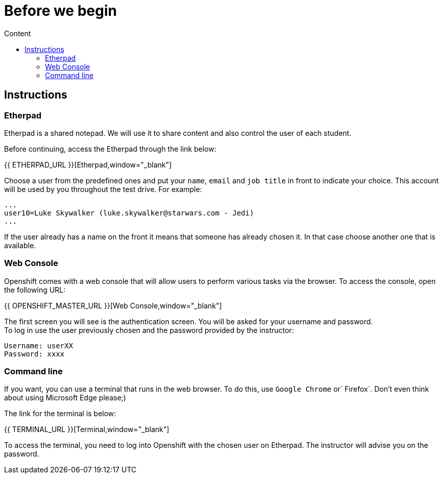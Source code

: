 = Before we begin
:imagesdir: images
:toc:
:toc-title: Content
:linkattrs:

== Instructions

=== Etherpad

Etherpad is a shared notepad. We will use it to share content and also control the user of each student.

Before continuing, access the Etherpad through the link below:

{{ ETHERPAD_URL }}[Etherpad,window="_blank"]

Choose a user from the predefined ones and put your `name`, `email` and `job title` in front to indicate your choice. This account will be used by you throughout the test drive. For example:

[source,text]
----
...
user10=Luke Skywalker (luke.skywalker@starwars.com - Jedi)
...
----

If the user already has a name on the front it means that someone has already chosen it. In that case choose another one that is available.

=== Web Console

Openshift comes with a web console that will allow users to perform various tasks via the browser. To access the console, open the following URL:

{{ OPENSHIFT_MASTER_URL }}[Web Console,window="_blank"]

The first screen you will see is the authentication screen. You will be asked for your username and password. +
To log in use the user previously chosen and the password provided by the instructor:

[source,text]
----
Username: userXX
Password: xxxx
----

[[linha-de-comando]]
=== Command line

If you want, you can use a terminal that runs in the web browser. To do this, use `Google Chrome` or` Firefox`. Don't even think about using Microsoft Edge please;)

The link for the terminal is below:

{{ TERMINAL_URL }}[Terminal,window="_blank"]

To access the terminal, you need to log into Openshift with the chosen user on Etherpad. The instructor will advise you on the password.